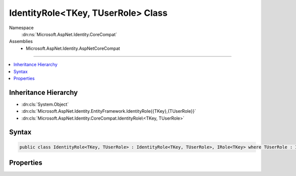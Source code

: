 

IdentityRole<TKey, TUserRole> Class
===================================





Namespace
    :dn:ns:`Microsoft.AspNet.Identity.CoreCompat`
Assemblies
    * Microsoft.AspNet.Identity.AspNetCoreCompat

----

.. contents::
   :local:



Inheritance Hierarchy
---------------------


* :dn:cls:`System.Object`
* :dn:cls:`Microsoft.AspNet.Identity.EntityFramework.IdentityRole{{TKey},{TUserRole}}`
* :dn:cls:`Microsoft.AspNet.Identity.CoreCompat.IdentityRole\<TKey, TUserRole>`








Syntax
------

.. code-block:: csharp

    public class IdentityRole<TKey, TUserRole> : IdentityRole<TKey, TUserRole>, IRole<TKey> where TUserRole : IdentityUserRole<TKey>








.. dn:class:: Microsoft.AspNet.Identity.CoreCompat.IdentityRole`2
    :hidden:

.. dn:class:: Microsoft.AspNet.Identity.CoreCompat.IdentityRole<TKey, TUserRole>

Properties
----------

.. dn:class:: Microsoft.AspNet.Identity.CoreCompat.IdentityRole<TKey, TUserRole>
    :noindex:
    :hidden:

    
    .. dn:property:: Microsoft.AspNet.Identity.CoreCompat.IdentityRole<TKey, TUserRole>.Claims
    
        
    
        
            Navigation property for claims in the role
    
        
        :rtype: System.Collections.Generic.ICollection<System.Collections.Generic.ICollection`1>{Microsoft.AspNet.Identity.CoreCompat.IdentityRoleClaim<Microsoft.AspNet.Identity.CoreCompat.IdentityRoleClaim`1>{TKey}}
    
        
        .. code-block:: csharp
    
            public virtual ICollection<IdentityRoleClaim<TKey>> Claims { get; }
    
    .. dn:property:: Microsoft.AspNet.Identity.CoreCompat.IdentityRole<TKey, TUserRole>.ConcurrencyStamp
    
        
    
        
            Concurrency stamp 
    
        
        :rtype: System.String
    
        
        .. code-block:: csharp
    
            public virtual string ConcurrencyStamp { get; set; }
    
    .. dn:property:: Microsoft.AspNet.Identity.CoreCompat.IdentityRole<TKey, TUserRole>.NormalizedName
    
        
    
        
            Normalized role name
    
        
        :rtype: System.String
    
        
        .. code-block:: csharp
    
            public virtual string NormalizedName { get; set; }
    


